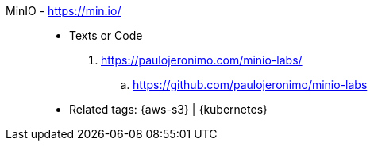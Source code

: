 [#minio]#MinIO# - https://min.io/::
* Texts or Code
. https://paulojeronimo.com/minio-labs/
.. https://github.com/paulojeronimo/minio-labs
* Related tags: {aws-s3} | {kubernetes}
